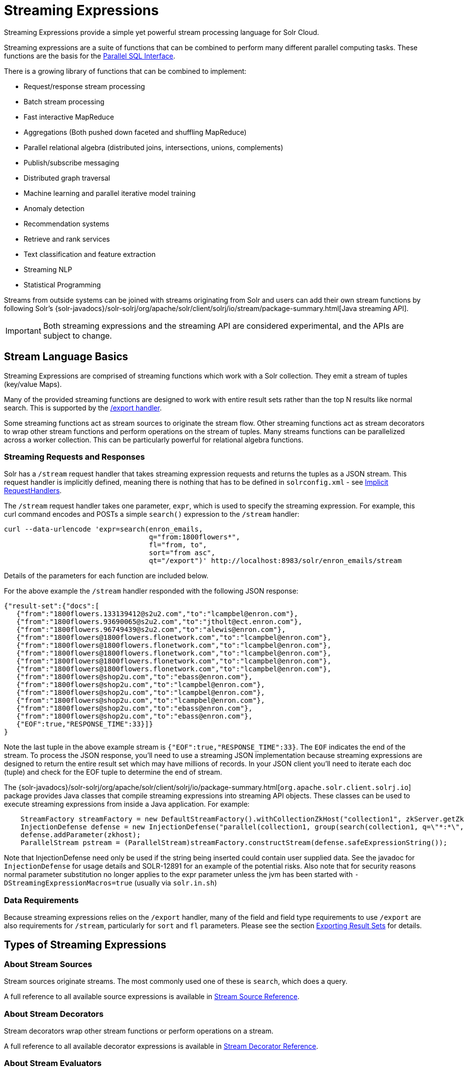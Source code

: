 = Streaming Expressions
:page-children: stream-source-reference, stream-decorator-reference, stream-evaluator-reference, math-expressions, graph-traversal
// Licensed to the Apache Software Foundation (ASF) under one
// or more contributor license agreements.  See the NOTICE file
// distributed with this work for additional information
// regarding copyright ownership.  The ASF licenses this file
// to you under the Apache License, Version 2.0 (the
// "License"); you may not use this file except in compliance
// with the License.  You may obtain a copy of the License at
//
//   http://www.apache.org/licenses/LICENSE-2.0
//
// Unless required by applicable law or agreed to in writing,
// software distributed under the License is distributed on an
// "AS IS" BASIS, WITHOUT WARRANTIES OR CONDITIONS OF ANY
// KIND, either express or implied.  See the License for the
// specific language governing permissions and limitations
// under the License.

Streaming Expressions provide a simple yet powerful stream processing language for Solr Cloud.

Streaming expressions are a suite of functions that can be combined to perform many different parallel computing tasks. These functions are the basis for the <<parallel-sql-interface.adoc#parallel-sql-interface,Parallel SQL Interface>>.

There is a growing library of functions that can be combined to implement:

* Request/response stream processing
* Batch stream processing
* Fast interactive MapReduce
* Aggregations (Both pushed down faceted and shuffling MapReduce)
* Parallel relational algebra (distributed joins, intersections, unions, complements)
* Publish/subscribe messaging
* Distributed graph traversal
* Machine learning and parallel iterative model training
* Anomaly detection
* Recommendation systems
* Retrieve and rank services
* Text classification and feature extraction
* Streaming NLP
* Statistical Programming

Streams from outside systems can be joined with streams originating from Solr and users can add their own stream functions by following Solr's {solr-javadocs}/solr-solrj/org/apache/solr/client/solrj/io/stream/package-summary.html[Java streaming API].

[IMPORTANT]
====
Both streaming expressions and the streaming API are considered experimental, and the APIs are subject to change.
====

== Stream Language Basics

Streaming Expressions are comprised of streaming functions which work with a Solr collection. They emit a stream of tuples (key/value Maps).

Many of the provided streaming functions are designed to work with entire result sets rather than the top N results like normal search. This is supported by the <<exporting-result-sets.adoc#exporting-result-sets,/export handler>>.

Some streaming functions act as stream sources to originate the stream flow. Other streaming functions act as stream decorators to wrap other stream functions and perform operations on the stream of tuples. Many streams functions can be parallelized across a worker collection. This can be particularly powerful for relational algebra functions.

=== Streaming Requests and Responses

Solr has a `/stream` request handler that takes streaming expression requests and returns the tuples as a JSON stream. This request handler is implicitly defined, meaning there is nothing that has to be defined in `solrconfig.xml` - see <<implicit-requesthandlers.adoc#implicit-requesthandlers,Implicit RequestHandlers>>.

The `/stream` request handler takes one parameter, `expr`, which is used to specify the streaming expression. For example, this curl command encodes and POSTs a simple `search()` expression to the `/stream` handler:

[source,bash]
----
curl --data-urlencode 'expr=search(enron_emails,
                                   q="from:1800flowers*",
                                   fl="from, to",
                                   sort="from asc",
                                   qt="/export")' http://localhost:8983/solr/enron_emails/stream
----

Details of the parameters for each function are included below.

For the above example the `/stream` handler responded with the following JSON response:

[source,json]
----
{"result-set":{"docs":[
   {"from":"1800flowers.133139412@s2u2.com","to":"lcampbel@enron.com"},
   {"from":"1800flowers.93690065@s2u2.com","to":"jtholt@ect.enron.com"},
   {"from":"1800flowers.96749439@s2u2.com","to":"alewis@enron.com"},
   {"from":"1800flowers@1800flowers.flonetwork.com","to":"lcampbel@enron.com"},
   {"from":"1800flowers@1800flowers.flonetwork.com","to":"lcampbel@enron.com"},
   {"from":"1800flowers@1800flowers.flonetwork.com","to":"lcampbel@enron.com"},
   {"from":"1800flowers@1800flowers.flonetwork.com","to":"lcampbel@enron.com"},
   {"from":"1800flowers@1800flowers.flonetwork.com","to":"lcampbel@enron.com"},
   {"from":"1800flowers@shop2u.com","to":"ebass@enron.com"},
   {"from":"1800flowers@shop2u.com","to":"lcampbel@enron.com"},
   {"from":"1800flowers@shop2u.com","to":"lcampbel@enron.com"},
   {"from":"1800flowers@shop2u.com","to":"lcampbel@enron.com"},
   {"from":"1800flowers@shop2u.com","to":"ebass@enron.com"},
   {"from":"1800flowers@shop2u.com","to":"ebass@enron.com"},
   {"EOF":true,"RESPONSE_TIME":33}]}
}
----

Note the last tuple in the above example stream is `{"EOF":true,"RESPONSE_TIME":33}`. The `EOF` indicates the end of the stream. To process the JSON response, you'll need to use a streaming JSON implementation because streaming expressions are designed to return the entire result set which may have millions of records. In your JSON client you'll need to iterate each doc (tuple) and check for the EOF tuple to determine the end of stream.

The {solr-javadocs}/solr-solrj/org/apache/solr/client/solrj/io/package-summary.html[`org.apache.solr.client.solrj.io`] package provides Java classes that compile streaming expressions into streaming API objects. These classes can be used to execute streaming expressions from inside a Java application. For example:

[source,java]
----
    StreamFactory streamFactory = new DefaultStreamFactory().withCollectionZkHost("collection1", zkServer.getZkAddress());
    InjectionDefense defense = new InjectionDefense("parallel(collection1, group(search(collection1, q=\"*:*\", fl=\"id,a_s,a_i,a_f\", sort=\"a_s asc,a_f asc\", partitionKeys=\"a_s\"), by=\"a_s asc\"), workers=\"2\", zkHost=\"?$?\", sort=\"a_s asc\")");
    defense.addParameter(zkhost);
    ParallelStream pstream = (ParallelStream)streamFactory.constructStream(defense.safeExpressionString());
----

Note that InjectionDefense need only be used if the string being inserted could contain user supplied data. See the
javadoc for `InjectionDefense` for usage details and SOLR-12891 for an example of the potential risks.
Also note that for security reasons normal parameter substitution no longer applies to the expr parameter
unless the jvm has been started with `-DStreamingExpressionMacros=true` (usually via `solr.in.sh`)

=== Data Requirements

Because streaming expressions relies on the `/export` handler, many of the field and field type requirements to use `/export` are also requirements for `/stream`, particularly for `sort` and `fl` parameters. Please see the section <<exporting-result-sets.adoc#exporting-result-sets,Exporting Result Sets>> for details.

== Types of Streaming Expressions

=== About Stream Sources

Stream sources originate streams. The most commonly used one of these is `search`, which does a query.

A full reference to all available source expressions is available in <<stream-source-reference.adoc#stream-source-reference,Stream Source Reference>>.

=== About Stream Decorators
Stream decorators wrap other stream functions or perform operations on a stream.

A full reference to all available decorator expressions is available in <<stream-decorator-reference.adoc#stream-decorator-reference,Stream Decorator Reference>>.

=== About Stream Evaluators

Stream Evaluators can be used to evaluate (calculate) new values based on other values in a tuple. That newly evaluated value can be put into the tuple (as part of a `select(...)` clause), used to filter streams (as part of a `having(...)` clause), and for other things. Evaluators can contain field names, raw values, or other evaluators, giving you the ability to create complex evaluation logic, including conditional if/then choices.

In cases where you want to use raw values as part of an evaluation you will need to consider the order of how evaluators are parsed.

1.  If the parameter can be parsed into a valid number, then it is considered a number. For example, `add(3,4.5)`
2.  If the parameter can be parsed into a valid boolean, then it is considered a boolean. For example, `eq(true,false)`
3.  If the parameter can be parsed into a valid evaluator, then it is considered an evaluator. For example, `eq(add(10,4),add(7,7))`
4.  The parameter is considered a field name, even if it quoted. For example, `eq(fieldA,"fieldB")`

If you wish to use a raw string as part of an evaluation, you will want to consider using the `raw(string)` evaluator. This will always return the raw value, no matter what is entered.

A full reference to all available evaluator expressions is available in <<stream-evaluator-reference.adoc#stream-evaluator-reference,Stream Evaluator Reference>>.
